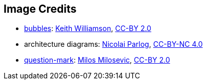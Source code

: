 == Image Credits

* https://www.flickr.com/photos/elwillo/5172528284[bubbles]:
https://www.flickr.com/photos/elwillo/[Keith Williamson],
https://creativecommons.org/licenses/by/2.0/[CC-BY 2.0]

* architecture diagrams:
http://blog.codefx.org/about-nicolai-parlog/[Nicolai Parlog],
https://creativecommons.org/licenses/by-nc/4.0/[CC-BY-NC 4.0]

* https://www.flickr.com/photos/21496790@N06/5065834411[question-mark]:
http://milosevicmilos.com/[Milos Milosevic],
https://creativecommons.org/licenses/by/2.0/[CC-BY 2.0]
